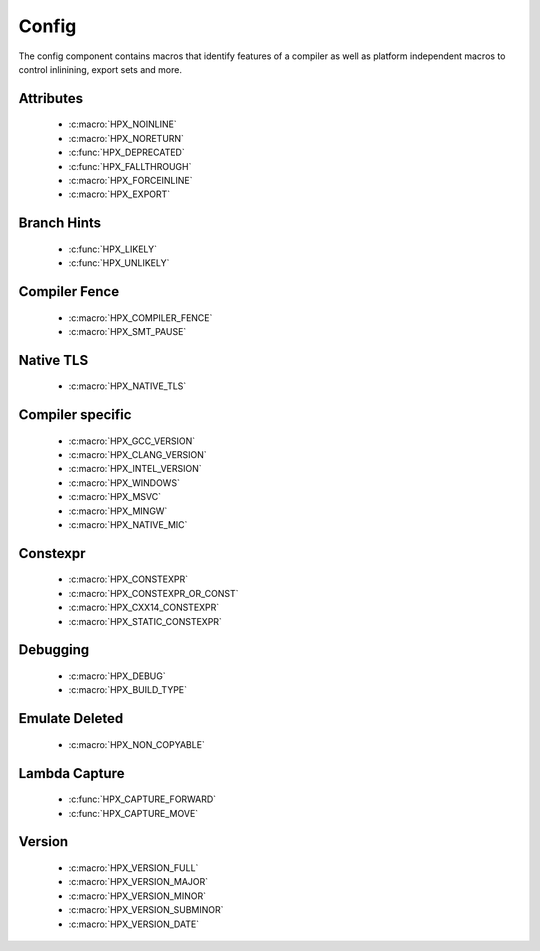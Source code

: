..
    Copyright (c) 2019 The STE||AR-Group

    Distributed under the Boost Software License, Version 1.0. (See accompanying
    file LICENSE_1_0.txt or copy at http://www.boost.org/LICENSE_1_0.txt)

.. _libs_config:

======
Config
======

The config component contains macros that identify features of a compiler
as well as platform independent macros to control inlinining, export sets and more.

----------
Attributes
----------

 - :c:macro:`HPX_NOINLINE`
 - :c:macro:`HPX_NORETURN`
 - :c:func:`HPX_DEPRECATED`
 - :c:func:`HPX_FALLTHROUGH`
 - :c:macro:`HPX_FORCEINLINE`
 - :c:macro:`HPX_EXPORT`

------------
Branch Hints
------------

 - :c:func:`HPX_LIKELY`
 - :c:func:`HPX_UNLIKELY`

--------------
Compiler Fence
--------------

 - :c:macro:`HPX_COMPILER_FENCE`
 - :c:macro:`HPX_SMT_PAUSE`

--------------
Native TLS
--------------

 - :c:macro:`HPX_NATIVE_TLS`

-----------------
Compiler specific
-----------------

 - :c:macro:`HPX_GCC_VERSION`
 - :c:macro:`HPX_CLANG_VERSION`
 - :c:macro:`HPX_INTEL_VERSION`
 - :c:macro:`HPX_WINDOWS`
 - :c:macro:`HPX_MSVC`
 - :c:macro:`HPX_MINGW`
 - :c:macro:`HPX_NATIVE_MIC`

---------
Constexpr
---------
 - :c:macro:`HPX_CONSTEXPR`
 - :c:macro:`HPX_CONSTEXPR_OR_CONST`
 - :c:macro:`HPX_CXX14_CONSTEXPR`
 - :c:macro:`HPX_STATIC_CONSTEXPR`

---------
Debugging
---------

 - :c:macro:`HPX_DEBUG`
 - :c:macro:`HPX_BUILD_TYPE`

---------------
Emulate Deleted
---------------

 - :c:macro:`HPX_NON_COPYABLE`

--------------
Lambda Capture
--------------
 - :c:func:`HPX_CAPTURE_FORWARD`
 - :c:func:`HPX_CAPTURE_MOVE`

-------
Version
-------
 - :c:macro:`HPX_VERSION_FULL`
 - :c:macro:`HPX_VERSION_MAJOR`
 - :c:macro:`HPX_VERSION_MINOR`
 - :c:macro:`HPX_VERSION_SUBMINOR`
 - :c:macro:`HPX_VERSION_DATE`
